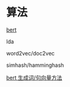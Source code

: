 #+BEGIN_COMMENT
.. title: nlp 技术汇总
.. slug: nlp-ji-zhu-hui-zong
.. date: 2021-03-29 14:42:01 UTC+08:00
.. tags: draft
.. category: 
.. link: 
.. description: 
.. type: text
#+END_COMMENT


* 算法 

[[https://towardsdatascience.com/bert-explained-state-of-the-art-language-model-for-nlp-f8b21a9b6270][bert]]

lda

word2vec/doc2vec


simhash/hamminghash

[[https://www.codenong.com/cs105671415/][bert 生成词/句向量方法]]


